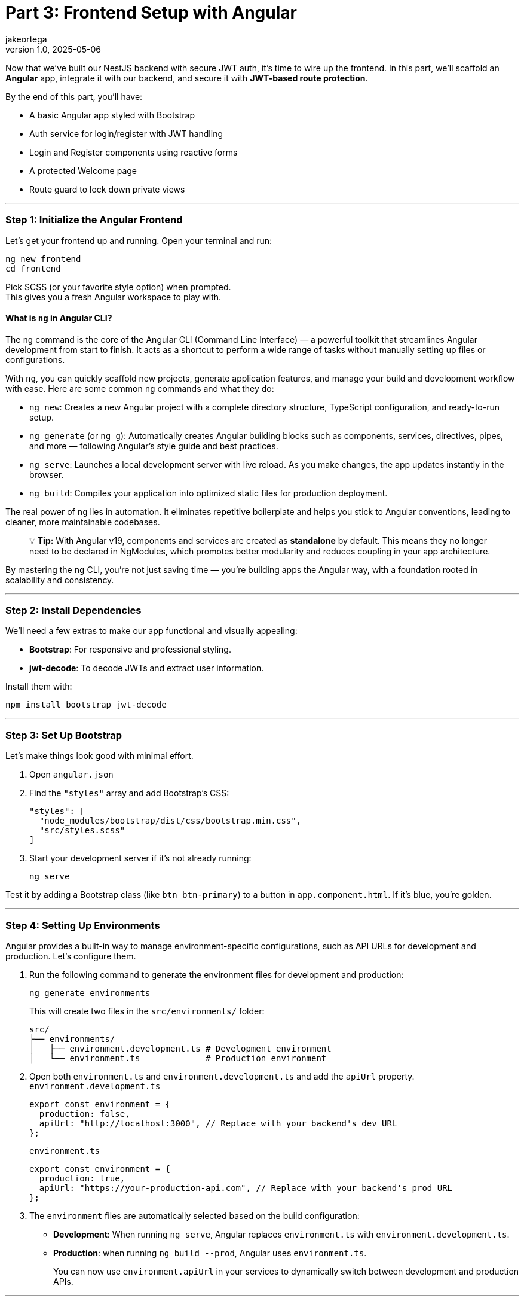= Part 3: Frontend Setup with Angular
jakeortega
v1.0, 2025-05-06
:title: Part 3: Frontend Setup with Angular
:lang: en
:tags: [angular, nestjs, postgresql, typeorm, jwt, authentication, frontend, typescript, nodejs]

Now that we’ve built our NestJS backend with secure JWT auth, it’s time
to wire up the frontend. In this part, we’ll scaffold an *Angular* app,
integrate it with our backend, and secure it with *JWT-based route
protection*.

By the end of this part, you’ll have:

* A basic Angular app styled with Bootstrap
* Auth service for login/register with JWT handling
* Login and Register components using reactive forms
* A protected Welcome page
* Route guard to lock down private views

'''''

=== *Step 1: Initialize the Angular Frontend*

Let’s get your frontend up and running. Open your terminal and run:

[source,bash]
----
ng new frontend
cd frontend
----

Pick SCSS (or your favorite style option) when prompted. +
This gives you a fresh Angular workspace to play with.

==== What is `ng` in Angular CLI?

The `ng` command is the core of the Angular CLI (Command Line Interface)
— a powerful toolkit that streamlines Angular development from start to
finish. It acts as a shortcut to perform a wide range of tasks without
manually setting up files or configurations.

With `ng`, you can quickly scaffold new projects, generate application
features, and manage your build and development workflow with ease. Here
are some common `ng` commands and what they do:

* `ng new`: Creates a new Angular project with a complete directory
structure, TypeScript configuration, and ready-to-run setup.
* `ng generate` (or `ng g`): Automatically creates Angular building
blocks such as components, services, directives, pipes, and more —
following Angular’s style guide and best practices.
* `ng serve`: Launches a local development server with live reload. As
you make changes, the app updates instantly in the browser.
* `ng build`: Compiles your application into optimized static files for
production deployment.

The real power of `ng` lies in automation. It eliminates repetitive
boilerplate and helps you stick to Angular conventions, leading to
cleaner, more maintainable codebases.

____
💡 *Tip:* With Angular v19, components and services are created as
*standalone* by default. This means they no longer need to be declared
in NgModules, which promotes better modularity and reduces coupling in
your app architecture.
____

By mastering the `ng` CLI, you’re not just saving time — you’re building
apps the Angular way, with a foundation rooted in scalability and
consistency.

'''''

=== *Step 2: Install Dependencies*

We’ll need a few extras to make our app functional and visually
appealing:

* *Bootstrap*: For responsive and professional styling.
* *jwt-decode*: To decode JWTs and extract user information.

Install them with:

[source,bash]
----
npm install bootstrap jwt-decode
----

'''''

=== *Step 3: Set Up Bootstrap*

Let’s make things look good with minimal effort.

[arabic]
. Open `angular.json`
. Find the `"styles"` array and add Bootstrap’s CSS:
+
[source,json]
----
"styles": [
  "node_modules/bootstrap/dist/css/bootstrap.min.css",
  "src/styles.scss"
]
----
. Start your development server if it’s not already running:
+
[source,bash]
----
ng serve
----

Test it by adding a Bootstrap class (like `btn btn-primary`) to a button
in `app.component.html`. If it’s blue, you’re golden.

'''''

=== *Step 4: Setting Up Environments*

Angular provides a built-in way to manage environment-specific
configurations, such as API URLs for development and production. Let’s
configure them.

[arabic]
. Run the following command to generate the environment files for
development and production:
+
[source,bash]
----
ng generate environments
----
+
This will create two files in the `src/environments/` folder:
+
....
src/
├── environments/
│   ├── environment.development.ts # Development environment
│   └── environment.ts             # Production environment
....
. Open both `environment.ts` and `environment.development.ts` and add
the `apiUrl` property. `environment.development.ts`
+
[source,typescript]
----
export const environment = {
  production: false,
  apiUrl: "http://localhost:3000", // Replace with your backend's dev URL
};
----
+
`environment.ts`
+
[source,typescript]
----
export const environment = {
  production: true,
  apiUrl: "https://your-production-api.com", // Replace with your backend's prod URL
};
----
. The `environment` files are automatically selected based on the build
configuration:
* *Development*: When running `ng serve`, Angular replaces
`environment.ts` with `environment.development.ts`.
* *Production*: when running `ng build --prod`, Angular uses
`environment.ts`.
+
You can now use `environment.apiUrl` in your services to dynamically
switch between development and production APIs.

'''''

=== *Step 5: Generate Guards, Services, and Components*

Let Angular CLI do the heavy lifting for you. Run the following commands
to generate the necessary files:

[source,bash]
----
ng generate service services/auth
ng generate guard auth/auth
ng generate component pages/login
ng generate component pages/register
ng generate component pages/welcome
----

What These Commands Do:

[arabic]
. *Auth Service*: Handles API calls for login, registration, and token
management.
. *Auth Guard*: Protects routes by checking if the user is
authenticated.
. *Login Component*: Provides a form for users to log in.
. *Register Component*: Provides a form for users to register.
. *Welcome Component*: Displays a personalized welcome message for
logged-in users.

This sets up your folders and boilerplate files, keeping things
organized and modular.

==== Project Structure Overview

Here’s how your Angular app should look after generating the files:

....
src/
├── app/
│   ├── auth/                     # Guards, interceptors, maybe a module
│   │   └── auth.guard.ts
│   ├── pages/                    # Feature components
│   │   ├── login/
│   │   │   ├── login.component.html
│   │   │   ├── login.component.scss
│   │   │   └── login.component.ts
│   │   ├── register/
│   │   │   ├── register.component.html
│   │   │   ├── register.component.scss
│   │   │   └── register.component.ts
│   │   └── welcome/
│   │       ├── welcome.component.html
│   │       ├── welcome.component.scss
│   │       └── welcome.component.ts
│   ├── services/                 # API communication
│   │   └── auth.service.ts
│   ├── shared/                   # Models, utilities, etc. (optional)
│   ├── app.component.html
│   ├── app.component.scss
│   ├── app.component.ts
│   ├── app.config.ts
│   └── app.routes.ts
├── environments/
│   ├── environment.development.ts # Development environment
│   └── environment.ts             # Production environment
├── index.html
├── main.ts
└── style.scss
....

'''''

=== *Step 6: The Auth Service – Your API Bridge*

The `AuthService` is the backbone of your authentication flow. It
communicates with your backend’s `/auth/login` and `/auth/register`
endpoints, manages the JWT in localStorage, and provides utility methods
for token handling.

Here’s the complete implementation:

[source,typescript]
----
// src/app/services/auth.service.ts
import { Injectable } from "@angular/core";
import { HttpClient } from "@angular/common/http";
import { catchError, Observable, tap, throwError } from "rxjs";
import { environment } from "../../environments/environment";

@Injectable({
  providedIn: "root",
})
export class AuthService {
  constructor(private http: HttpClient) {}

  /**
   * Logs in the user by sending their credentials to the backend.
   * Stores the access token in localStorage upon success.
   * @param data - The user's email and password.
   * @returns An observable containing the access token.
   */
  login(data: {
    email: string;
    password: string;
  }): Observable<{ access_token: string }> {
    return this.http
      .post<{ access_token: string }>(`${environment.apiUrl}/auth/login`, data)
      .pipe(
        tap((res) => localStorage.setItem("access_token", res.access_token)),
        catchError((error) => {
          const errorMessage =
            error.status === 401
              ? "Invalid email or password. Please try again."
              : "An unexpected error occurred. Please try again later.";
          return throwError(() => new Error(errorMessage));
        })
      );
  }

  /**
   * Registers a new user by sending their details to the backend.
   * @param data - The user's name, email, password, and role.
   * @returns An observable for the registration process.
   */
  register(data: {
    email: string;
    password: string;
    name: string;
    role: string;
  }): Observable<any> {
    return this.http.post(`${environment.apiUrl}/auth/register`, data).pipe(
      catchError((error) => {
        const errorMessage =
          error.status === 400
            ? "Registration failed. Please check your input."
            : "An unexpected error occurred. Please try again later.";
        return throwError(() => new Error(errorMessage));
      })
    );
  }

  /**
   * Logs out the user by removing the access token from localStorage.
   */
  logout(): void {
    localStorage.removeItem("access_token");
  }

  /**
   * Retrieves the stored access token from localStorage.
   * @returns The access token or null if not found.
   */
  getToken(): string | null {
    return localStorage.getItem("access_token");
  }

  /**
   * Checks if the user is authenticated by verifying the presence of a token.
   * @returns A boolean indicating whether the user is authenticated.
   */
  isAuthenticated(): boolean {
    const token = this.getToken();
    return !!token;
  }
}
----

'''''

=== *Step 7: Protecting Routes with a Guard*

Angular’s `CanActivate` guard is like a backend middleware for your
routes. Here’s how we check for a valid JWT:

[source,typescript]
----
// src/app/auth/auth.guard.ts
import { Injectable } from "@angular/core";
import { CanActivate, Router } from "@angular/router";
import { AuthService } from "../services/auth.service";
import { jwtDecode } from "jwt-decode";

@Injectable({ providedIn: "root" })
export class AuthGuard implements CanActivate {
  constructor(private authService: AuthService, private router: Router) {}

  canActivate(): boolean {
    const token = this.authService.getToken();
    if (!token) {
      this.redirectToLogin();
      return false;
    }

    if (this.isTokenExpired(token)) {
      this.authService.logout();
      this.redirectToLogin();
      return false;
    }

    return true;
  }

  /**
   * Checks if the token is expired.
   * @param token - The JWT token to validate.
   * @returns A boolean indicating whether the token is expired.
   */
  private isTokenExpired(token: string): boolean {
    try {
      const decoded: any = jwtDecode(token);
      return Date.now() > decoded.exp * 1000;
    } catch {
      return true; // Treat invalid tokens as expired
    }
  }

  /**
   * Redirects the user to the login page.
   */
  private redirectToLogin(): void {
    this.router.navigate(["/login"]);
  }
}
----

'''''

=== *Step 8: Login & Register Components*

The `LoginComponent` and `RegisterComponent` are the core components for
user authentication in the application. Both components use Angular’s
reactive forms to manage user input and validations. They interact with
the `AuthService` to send requests to the backend for login and
registration functionality. Upon successful operations, they navigate
the user to the appropriate page (`/welcome` for login and `/login` for
registration).

Key Features

* *Reactive Forms*: Both components use Angular’s reactive forms to
handle user input and validations.
* *Validation Rules*: Fields like `email`, `password`, and `name` (for
registration) have validation rules to ensure proper input.
* *Error Handling*: User-friendly error messages are displayed when
login or registration fails.
* *Loading State*: Prevents duplicate submissions by disabling the
submit button while the request is in progress.
* *Navigation*: Redirects users to the appropriate page upon successful
login or registration.

'''''

[arabic]
. *Login Component*
+
[source,typescript]
----
// src/app/pages/login/login.component.ts
import { Component } from "@angular/core";
import { Router } from "@angular/router";
import {
  FormBuilder,
  FormGroup,
  ReactiveFormsModule,
  Validators,
} from "@angular/forms";
import { AuthService } from "../../services/auth.service";
import { CommonModule } from "@angular/common";

@Component({
  selector: "app-login",
  templateUrl: "./login.component.html",
  styleUrls: ["./login.component.scss"],
  imports: [ReactiveFormsModule, CommonModule],
})
export class LoginComponent {
  form: FormGroup;
  isLoading = false;
  errorMessage: string | null = null;

  constructor(
    private fb: FormBuilder,
    private auth: AuthService,
    private router: Router
  ) {
    this.form = this.fb.group({
      email: ["", [Validators.required, Validators.email]],
      password: ["", [Validators.required, Validators.minLength(6)]],
    });
  }

  onSubmit() {
    if (this.form.invalid) return;

    this.isLoading = true;
    this.errorMessage = null;

    this.auth.login(this.form.value).subscribe({
      next: () => {
        this.isLoading = false;
        this.router.navigate(["/welcome"]);
      },
      error: (err) => {
        this.isLoading = false;
        this.errorMessage =
          err.error?.message || "Login failed. Please try again.";
      },
    });
  }
}
----
. *Login HTML*
+
[source,html]
----
<!-- src/app/pages/login/login.component.html -->
<form
  [formGroup]="form"
  (ngSubmit)="onSubmit()"
  class="mt-4 p-4 border rounded shadow-sm bg-white"
  style="max-width: 400px; margin: auto"
>
  <h2 class="text-center mb-4">Login</h2>

  <div class="mb-3">
    <input
      formControlName="email"
      type="email"
      class="form-control"
      placeholder="Email"
      [class.is-invalid]="
        form.get('email')?.invalid && form.get('email')?.touched
      "
      aria-label="Email"
    />
    <div
      *ngIf="form.get('email')?.invalid && form.get('email')?.touched"
      class="invalid-feedback"
    >
      Please enter a valid email.
    </div>
  </div>

  <div class="mb-3">
    <input
      formControlName="password"
      type="password"
      class="form-control"
      placeholder="Password"
      [class.is-invalid]="
        form.get('password')?.invalid && form.get('password')?.touched
      "
      aria-label="Password"
    />
    <div
      *ngIf="form.get('password')?.invalid && form.get('password')?.touched"
      class="invalid-feedback"
    >
      Password must be at least 6 characters long.
    </div>
  </div>

  <div *ngIf="errorMessage" class="alert alert-danger">
    {{ errorMessage }}
  </div>

  <button type="submit" class="btn btn-primary w-100" [disabled]="isLoading">
    <span
      *ngIf="isLoading"
      class="spinner-border spinner-border-sm me-2"
    ></span>
    Login
  </button>
</form>
----
. *Register Component*
+
[source,typescript]
----
// src/app/pages/register/register.component.ts
import { Component } from "@angular/core";
import { Router } from "@angular/router";
import {
  FormBuilder,
  FormGroup,
  ReactiveFormsModule,
  Validators,
} from "@angular/forms";
import { AuthService } from "../../services/auth.service";
import { CommonModule } from "@angular/common";

@Component({
  selector: "app-register",
  templateUrl: "./register.component.html",
  styleUrls: ["./register.component.scss"],
  imports: [ReactiveFormsModule, CommonModule],
})
export class RegisterComponent {
  form: FormGroup;
  isLoading = false;
  errorMessage: string | null = null;

  constructor(
    private fb: FormBuilder,
    private auth: AuthService,
    private router: Router
  ) {
    this.form = this.fb.group({
      name: ["", [Validators.required]],
      email: ["", [Validators.required, Validators.email]],
      password: ["", [Validators.required, Validators.minLength(6)]],
      role: ["user", [Validators.required]],
    });
  }

  onSubmit() {
    if (this.form.invalid) return;

    this.isLoading = true;
    this.errorMessage = null;

    this.auth.register(this.form.value).subscribe({
      next: () => {
        this.isLoading = false;
        this.router.navigate(["/login"]);
      },
      error: (err) => {
        this.isLoading = false;
        this.errorMessage =
          err.error?.message || "Registration failed. Please try again.";
      },
    });
  }
}
----
. *Register HTML*
+
[source,html]
----
<form
  [formGroup]="form"
  (ngSubmit)="onSubmit()"
  class="mt-4 p-4 border rounded shadow-sm bg-white"
  style="max-width: 400px; margin: auto"
>
  <h2 class="text-center mb-4">Register</h2>

  <div class="mb-3">
    <input
      formControlName="name"
      type="text"
      class="form-control"
      placeholder="Name"
      [class.is-invalid]="
         form.get('name')?.invalid && form.get('name')?.touched
       "
      aria-label="Name"
    />
    <div
      *ngIf="form.get('name')?.invalid && form.get('name')?.touched"
      class="invalid-feedback"
    >
      Name is required.
    </div>
  </div>

  <div class="mb-3">
    <input
      formControlName="email"
      type="email"
      class="form-control"
      placeholder="Email"
      [class.is-invalid]="
         form.get('email')?.invalid && form.get('email')?.touched
       "
      aria-label="Email"
    />
    <div
      *ngIf="form.get('email')?.invalid && form.get('email')?.touched"
      class="invalid-feedback"
    >
      Please enter a valid email.
    </div>
  </div>

  <div class="mb-3">
    <input
      formControlName="password"
      type="password"
      class="form-control"
      placeholder="Password"
      [class.is-invalid]="
         form.get('password')?.invalid && form.get('password')?.touched
       "
      aria-label="Password"
    />
    <div
      *ngIf="form.get('password')?.invalid && form.get('password')?.touched"
      class="invalid-feedback"
    >
      Password must be at least 6 characters long.
    </div>
  </div>

  <div *ngIf="errorMessage" class="alert alert-danger">
    {{ errorMessage }}
  </div>

  <button type="submit" class="btn btn-success w-100" [disabled]="isLoading">
    <span
      *ngIf="isLoading"
      class="spinner-border spinner-border-sm me-2"
    ></span>
    Register
  </button>
</form>
----

'''''

=== *Step 9: Welcome Page – Static Greeting and Logout*

The `WelcomeComponent` provides a user-friendly page that welcomes the
user after a successful login. It integrates with the existing
AuthService to manage logout functionality but does not attempt to
decode or extract any user-specific data from the access token.

Key Features

* *Static Greeting*: Display a generic welcome message for all users.
* *Logout Functionality*: Allow users to log out and clear their
session.

'''''

[arabic]
. *Welcome Component*
+
[source,typescript]
----
// src/app/pages/welcome/welcome.component.ts
import { Component } from "@angular/core";
import { AuthService } from "../../services/auth.service";
import { Router } from "@angular/router";

@Component({
  selector: "app-welcome",
  templateUrl: "./welcome.component.html",
  styleUrls: ["./welcome.component.scss"],
})
export class WelcomeComponent {
  constructor(private authService: AuthService, private router: Router) {}

  logout(): void {
    this.authService.logout();
    this.router.navigate(["/login"]);
  }
}
----
. *Welcome HTML*
+
[source,html]
----
<!-- src/app/pages/welcome/welcome.component.html -->
<div class="welcome-container text-center mt-5">
  <h1 class="display-4">Welcome!</h1>
  <p class="lead">We're glad to have you here.</p>
  <button class="btn btn-primary mt-3" (click)="logout()">Logout</button>
</div>
----
. *Welcome Component SCSS*
+
[source,scss]
----
/* /src/app/pages/welcome/welcome.component.scss */
.welcome-container {
  max-width: 600px;
  margin: auto;
  padding: 20px;
  background-color: #f8f9fa;
  border-radius: 8px;
  box-shadow: 0 4px 6px rgba(0, 0, 0, 0.1);
}

h1 {
  color: #343a40;
}

p {
  color: #6c757d;
}
----

'''''

=== *Step 10: Routing: Lock Down Protected Pages*

Alright, now that we’ve got our login, registration, and welcome pages
ready, it’s time to lock things down. We don’t want just anyone
accessing the protected parts of our app, right? That’s where Angular’s
routing and guards come into play. Let’s set up our routes and ensure
only authenticated users can access the welcome page.

==== Setting Up Routes

In Angular, routes define how users navigate through your app. Here’s
how we’ll structure our routes:

* `/login`: For users to log in.
* `/register`: For new users to sign up.
* `/welcome`: A protected page that greets logged-in users.
* `/`: Redirects to `/welcome` by default.

Here’s the code:

[source,typescript]
----
// src/app/app.routes.ts
import { Routes } from "@angular/router";
import { LoginComponent } from "./pages/login/login.component";
import { RegisterComponent } from "./pages/register/register.component";
import { WelcomeComponent } from "./pages/welcome/welcome.component";
import { AuthGuard } from "./auth/auth.guard";

export const routes: Routes = [
  { path: "", redirectTo: "welcome", pathMatch: "full" },
  { path: "login", component: LoginComponent },
  { path: "register", component: RegisterComponent },
  { path: "welcome", component: WelcomeComponent, canActivate: [AuthGuard] },
];
----

This is a simple and clean way to define your app’s navigation. Notice
how we’ve added `canActivate: [AuthGuard]` to the `/welcome` route?
That’s the magic that protects it.

==== Protecting Routes with a Guard

The `AuthGuard` is like a bouncer for your routes. It checks if the user
is authenticated before letting them in. If they’re not, it redirects
them to the login page.

==== Wiring It All Together

Now that we’ve defined our routes and guard, let’s hook everything up in
`main.ts`. Angular v19 makes this super simple with the `provideRouter`
function:

[source,typescript]
----
// src/main.ts
import { bootstrapApplication } from "@angular/platform-browser";
import { AppComponent } from "./app/app.component";
import { provideRouter } from "@angular/router";
import { routes } from "./app/app.routes";
import { provideHttpClient } from "@angular/common/http";

bootstrapApplication(AppComponent, {
  providers: [
    provideRouter(routes), // Provide the routes
    provideHttpClient(), // Provide the HTTP client
  ],
}).catch((err) => console.error(err));
----

No need for a separate `AppRoutingModule`. Just provide the routes
directly in `main.ts`, and you’re good to go.

==== Testing It Out

[arabic]
. *Try Accessing `/welcome` Without Logging In*:
* You should be redirected to `/login`.
. *Log In and Access `/welcome`*:
* After logging in, navigate to `/welcome`. You should see the
personalized greeting.
. *Log Out and Try Again*:
* After logging out, try accessing `/welcome` again. You should be
redirected to `/login`.

==== Why This Matters

For backend developers, this should feel familiar. Think of the
`AuthGuard` as middleware for your routes. It ensures that only
authenticated users can access certain parts of your app, just like how
you’d protect API endpoints on the server side.

By combining Angular’s routing with guards, you’ve got a solid
foundation for building secure, user-friendly apps. And the best part?
It’s modular and easy to extend. Want to add role-based access? Just
tweak the guard. Need to protect more routes? Add `canActivate` to them.

'''''

=== *What’s Next?*

You’ve got a working Angular app wired to your backend, protected with
route guards and powered by JWT auth. Next up, we’ll level things up
with some Angular 19 enhancements and best practices.

👉 *Part 4: Angular 19 Deep Dive*

We’ll cover:

* 🧠 *Signals vs Observables* — When to use which and why
* 🔁 `@if`, `@for`, and `defer` blocks — Smarter templates with better
control
* ⚡ *Change detection and performance tuning*

This part’s optional, but worth it if you want your Angular app to be
leaner, faster, and future-ready.

For now, pat yourself on the back—you’ve just implemented a secure,
modern routing system in Angular. 🚀
